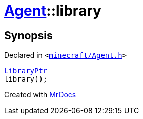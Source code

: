 [#Agent-library]
= xref:Agent.adoc[Agent]::library
:relfileprefix: ../
:mrdocs:


== Synopsis

Declared in `&lt;https://github.com/PrismLauncher/PrismLauncher/blob/develop/minecraft/Agent.h#L20[minecraft&sol;Agent&period;h]&gt;`

[source,cpp,subs="verbatim,replacements,macros,-callouts"]
----
xref:LibraryPtr.adoc[LibraryPtr]
library();
----



[.small]#Created with https://www.mrdocs.com[MrDocs]#
